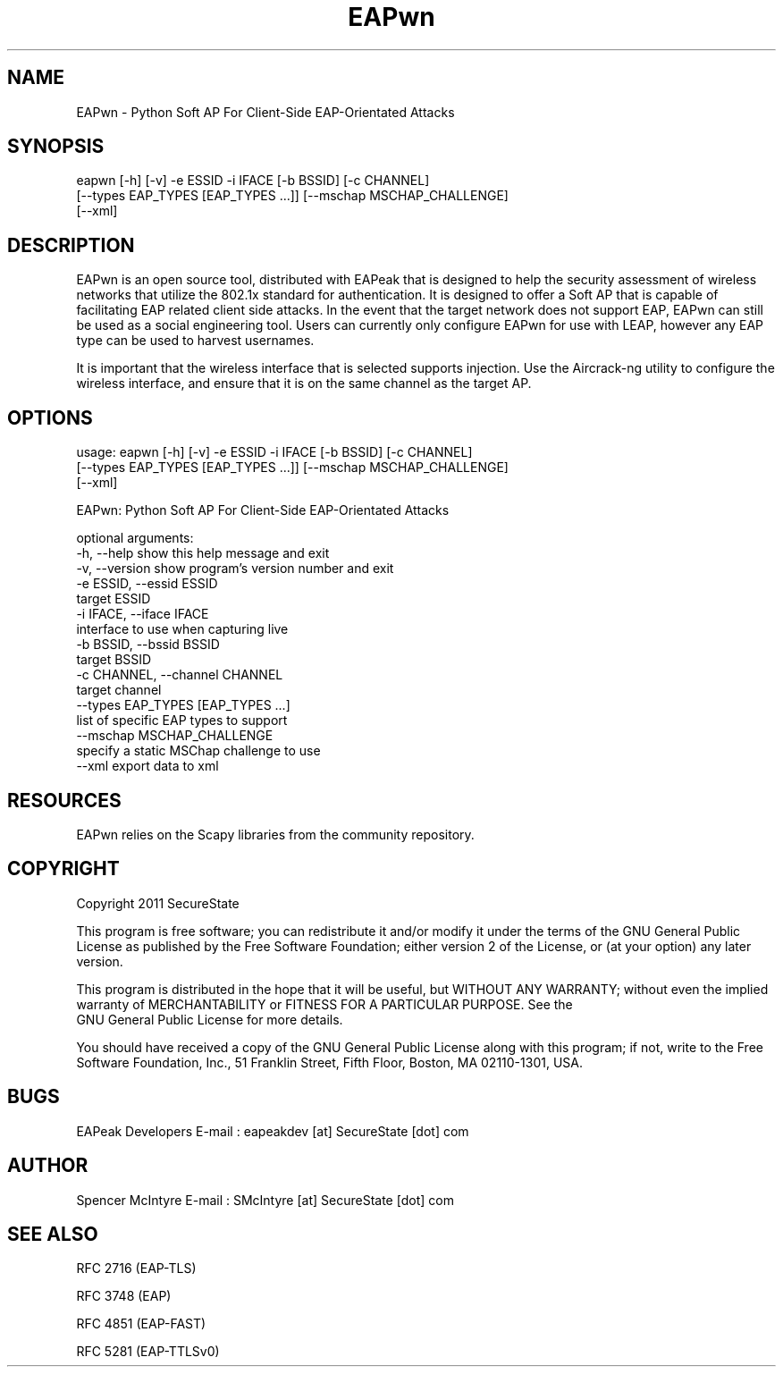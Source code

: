 .TH EAPwn 1

.SH NAME
EAPwn - Python Soft AP For Client-Side EAP-Orientated Attacks

.SH SYNOPSIS
eapwn [-h] [-v] -e ESSID -i IFACE [-b BSSID] [-c CHANNEL]
      [--types EAP_TYPES [EAP_TYPES ...]] [--mschap MSCHAP_CHALLENGE]
      [--xml]

.SH DESCRIPTION
EAPwn is an open source tool, distributed with EAPeak that is designed
to help the security assessment of wireless networks that utilize the 
802.1x standard for authentication.  It is designed to offer a Soft AP
that is capable of facilitating EAP related client side attacks.  In
the event that the target network does not support EAP, EAPwn can still
be used as a social engineering tool.  Users can currently only
configure EAPwn for use with LEAP, however any EAP type can be used to
harvest usernames.

It is important that the wireless interface that is selected supports
injection.  Use the Aircrack-ng utility to configure the wireless
interface, and ensure that it is on the same channel as the target AP. 

.SH OPTIONS 
usage: eapwn [-h] [-v] -e ESSID -i IFACE [-b BSSID] [-c CHANNEL]
             [--types EAP_TYPES [EAP_TYPES ...]] [--mschap MSCHAP_CHALLENGE]
             [--xml]

EAPwn: Python Soft AP For Client-Side EAP-Orientated Attacks

optional arguments:
  -h, --help            show this help message and exit
  -v, --version         show program's version number and exit
  -e ESSID, --essid ESSID
                        target ESSID
  -i IFACE, --iface IFACE
                        interface to use when capturing live
  -b BSSID, --bssid BSSID
                        target BSSID
  -c CHANNEL, --channel CHANNEL
                        target channel
  --types EAP_TYPES [EAP_TYPES ...]
                        list of specific EAP types to support
  --mschap MSCHAP_CHALLENGE
                        specify a static MSChap challenge to use
  --xml                 export data to xml

.SH RESOURCES
EAPwn relies on the Scapy libraries from the community repository.

.SH COPYRIGHT
Copyright 2011 SecureState 

This program is free software; you can redistribute it and/or modify 
it under the terms of the GNU General Public License as published by 
the Free Software Foundation; either version 2 of the License, or 
(at your option) any later version.

This program is distributed in the hope that it will be useful, 
but WITHOUT ANY WARRANTY; without even the implied warranty of 
MERCHANTABILITY or FITNESS FOR A PARTICULAR PURPOSE.  See the
 GNU General Public License for more details.

You should have received a copy of the GNU General Public License 
along with this program; if not, write to the Free Software 
Foundation, Inc., 51 Franklin Street, Fifth Floor, Boston,
MA 02110-1301, USA.

.SH BUGS
EAPeak Developers
E-mail : eapeakdev [at] SecureState [dot] com

.SH AUTHOR 
Spencer McIntyre 
E-mail : SMcIntyre [at] SecureState [dot] com

.SH SEE ALSO
RFC 2716 (EAP-TLS)
.P 
RFC 3748 (EAP)
.P
RFC 4851 (EAP-FAST)
.P
RFC 5281 (EAP-TTLSv0)
